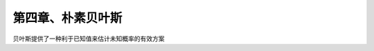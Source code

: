 第四章、朴素贝叶斯
====================================================================

贝叶斯提供了一种利于已知值来估计未知概率的有效方案

